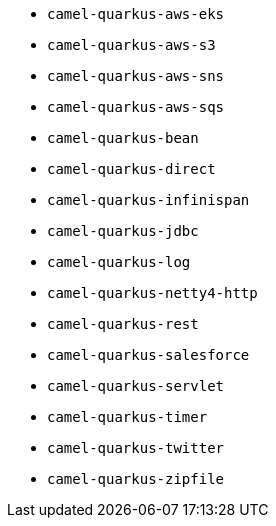 // Generated by list-camel-quarkus-extensions.groovy
* `camel-quarkus-aws-eks`
* `camel-quarkus-aws-s3`
* `camel-quarkus-aws-sns`
* `camel-quarkus-aws-sqs`
* `camel-quarkus-bean`
* `camel-quarkus-direct`
* `camel-quarkus-infinispan`
* `camel-quarkus-jdbc`
* `camel-quarkus-log`
* `camel-quarkus-netty4-http`
* `camel-quarkus-rest`
* `camel-quarkus-salesforce`
* `camel-quarkus-servlet`
* `camel-quarkus-timer`
* `camel-quarkus-twitter`
* `camel-quarkus-zipfile`
